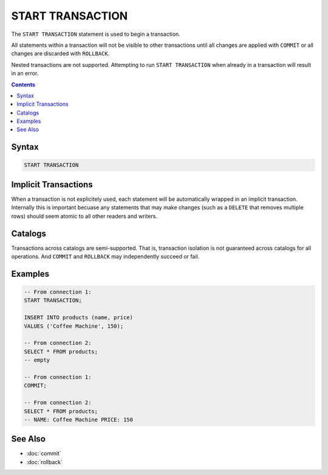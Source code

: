 START TRANSACTION
=================

The ``START TRANSACTION`` statement is used to begin a transaction.

All statements within a transaction will not be visible to other transactions
until all changes are applied with ``COMMIT`` or all changes are discarded with
``ROLLBACK``.

Nested transactions are not supported. Attempting to run ``START TRANSACTION``
when already in a transaction will result in an error.

.. contents::

Syntax
------

.. code-block:: text

  START TRANSACTION

Implicit Transactions
---------------------

When a transaction is not explicitely used, each statement will be automatically
wrapped in an implicit transaction. Internally this is important becuase any
statements that may make changes (such as a ``DELETE`` that removes multiple
rows) should seem atomic to all other readers and writers.

Catalogs
--------

Transactions across catalogs are semi-supported. That is, transaction isolation
is not guaranteed across catalogs for all operations. And ``COMMIT`` and
``ROLLBACK`` may independently succeed or fail.

Examples
--------

.. code-block:: sql

  -- From connection 1:
  START TRANSACTION;

  INSERT INTO products (name, price)
  VALUES ('Coffee Machine', 150);

  -- From connection 2:
  SELECT * FROM products;
  -- empty

  -- From connection 1:
  COMMIT;

  -- From connection 2:
  SELECT * FROM products;
  -- NAME: Coffee Machine PRICE: 150

See Also
--------

- :doc:`commit`
- :doc:`rollback`
